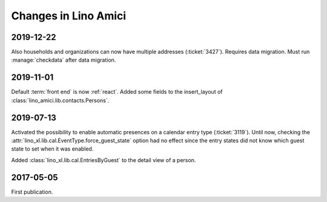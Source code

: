 .. _amici.changes:

========================
Changes in Lino Amici
========================

2019-12-22
==========

Also households and organizations can now have multiple addresses
(:ticket:`3427`). Requires data migration. Must run :manage:`checkdata` after
data migration.

2019-11-01
==========

Default :term:`front end` is now :ref:`react`.
Added some fields to the insert_layout of :class:`lino_amici.lib.contacts.Persons`.

2019-07-13
==========

Activated the possibility to enable automatic presences on a calendar entry
type (:ticket:`3119`). Until now, checking the
:attr:`lino_xl.lib.cal.EventType.force_guest_state` option had no effect since
the entry states did not know which guest state to set when it was enabled.

Added :class:`lino_xl.lib.cal.EntriesByGuest` to the detail view of a person.

2017-05-05
==========

First publication.
